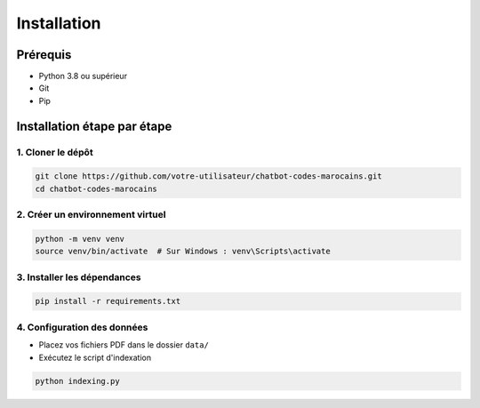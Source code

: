 Installation
===========

Prérequis
---------

* Python 3.8 ou supérieur
* Git
* Pip

Installation étape par étape
--------------------------

1. Cloner le dépôt
~~~~~~~~~~~~~~~~~

.. code-block:: bash

   git clone https://github.com/votre-utilisateur/chatbot-codes-marocains.git
   cd chatbot-codes-marocains

2. Créer un environnement virtuel
~~~~~~~~~~~~~~~~~~~~~~~~~~~~~~~

.. code-block:: bash

   python -m venv venv
   source venv/bin/activate  # Sur Windows : venv\Scripts\activate

3. Installer les dépendances
~~~~~~~~~~~~~~~~~~~~~~~~~~

.. code-block:: bash

   pip install -r requirements.txt

4. Configuration des données
~~~~~~~~~~~~~~~~~~~~~~~~~

* Placez vos fichiers PDF dans le dossier ``data/``
* Exécutez le script d'indexation

.. code-block:: bash

   python indexing.py